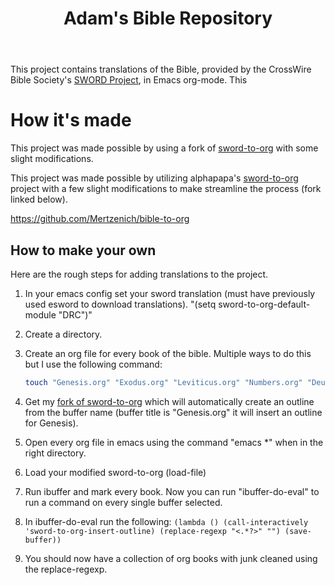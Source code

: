 #+TITLE: Adam's Bible Repository

This project contains translations of the Bible, provided by the CrossWire Bible Society's [[https://crosswire.org][SWORD Project]], in Emacs org-mode. This

* How it's made

This project was made possible by using a fork of [[https://github.com/alphapapa/sword-to-org][sword-to-org]] with some slight modifications.

This project was made possible by utilizing alphapapa's [[https://github.com/alphapapa/sword-to-org][sword-to-org]] project with a few slight modifications to make streamline the process (fork linked below).

https://github.com/Mertzenich/bible-to-org

** How to make your own

Here are the rough steps for adding translations to the project.

1. In your emacs config set your sword translation (must have previously used esword to download translations). "(setq sword-to-org-default-module "DRC")"
2. Create a directory.
3. Create an org file for every book of the bible. Multiple ways to do this but I use the following command:
    #+BEGIN_SRC bash
touch "Genesis.org" "Exodus.org" "Leviticus.org" "Numbers.org" "Deuteronomy.org" "Joshua.org" "Judges.org" "Ruth.org" "1 Samuel.org" "2 Samuel.org" "1 Kings.org" "2 Kings.org" "1 Chronicles.org" "2 Chronicles.org" "Ezra.org" "Nehemiah.org" "Tobit.org" "Judith.org" "Esther.org" "1 Maccabees.org" "2 Maccabees.org" "Job.org" "Psalms.org" "Proverbs.org" "Ecclesiastes.org" "Song of Songs.org" "Wisdom.org" "Sirach.org" "Isaiah.org" "Jeremiah.org" "Lamentations.org" "Baruch.org" "Ezekiel.org" "Daniel.org" "Hosea.org" "Joel.org" "Amos.org" "Obadiah.org" "Jonah.org" "Micah.org" "Nahum.org" "Habakkuk.org" "Zephaniah.org" "Haggai.org" "Zechariah.org" "Malachi.org" "Matthew.org" "Mark.org" "Luke.org" "John.org" "Acts.org" "Romans.org" "1 Corinthians.org" "2 Corinthians.org" "Galatians.org" "Ephesians.org" "Philippians.org" "Colossians.org" "1 Thessalonians.org" "2 Thessalonians.org" "1 Timothy.org" "2 Timothy.org" "Titus.org" "Philemon.org" "Hebrews.org" "James.org" "1 Peter.org" "2 Peter.org" "1 John.org" "2 John.org" "3 John.org" "Jude.org" "Revelation.org"
#+END_SRC
4. Get my [[https://github.com/Mertzenich/bible-to-org][fork of sword-to-org]] which will automatically create an outline from the buffer name (buffer title is "Genesis.org" it will insert an outline for Genesis).
5. Open every org file in emacs using the command "emacs *" when in the right directory.
6. Load your modified sword-to-org (load-file)
7. Run ibuffer and mark every book. Now you can run "ibuffer-do-eval" to run a command on every single buffer selected.
8. In ibuffer-do-eval run the following:
   =(lambda () (call-interactively 'sword-to-org-insert-outline) (replace-regexp "<.*?>" "") (save-buffer))=
9. You should now have a collection of org books with junk cleaned using the replace-regexp.
